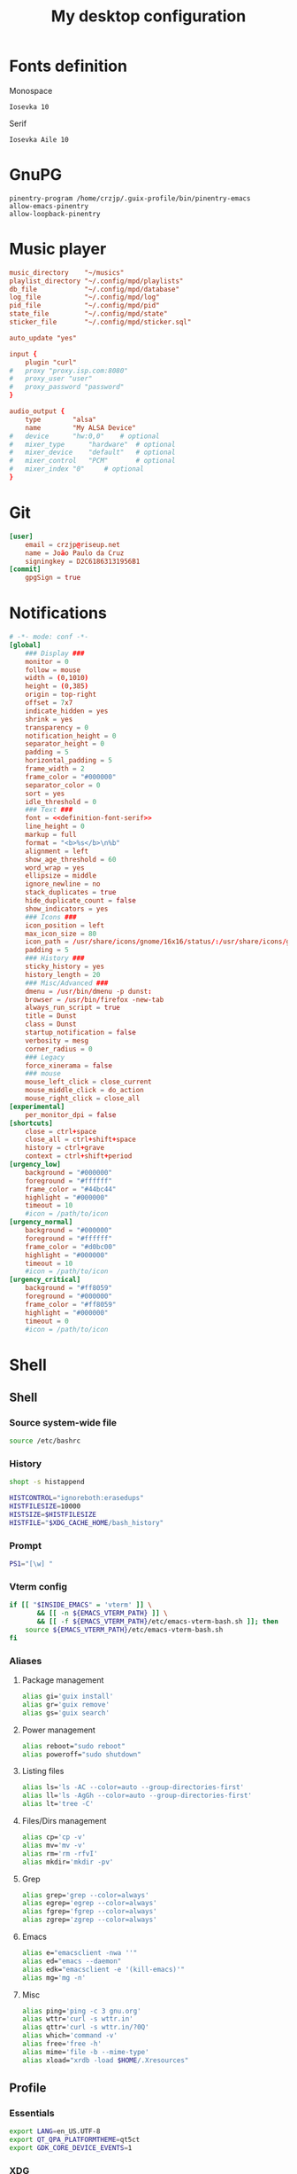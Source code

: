 #+title: My desktop configuration
#+property: header-args :mkdirp t

* Fonts definition

Monospace

#+begin_src fundamental :noweb-ref definition-font-mono
Iosevka 10
#+end_src

Serif

#+begin_src fundamental :noweb-ref definition-font-serif
Iosevka Aile 10
#+end_src

* GnuPG

#+begin_src conf-space :tangle .gnupg/gpg-agent.conf
pinentry-program /home/crzjp/.guix-profile/bin/pinentry-emacs
allow-emacs-pinentry
allow-loopback-pinentry
#+end_src

* Music player

#+begin_src conf :tangle .config/mpd/mpd.conf
music_directory    "~/musics"
playlist_directory "~/.config/mpd/playlists"
db_file            "~/.config/mpd/database"
log_file           "~/.config/mpd/log"
pid_file           "~/.config/mpd/pid"
state_file         "~/.config/mpd/state"
sticker_file       "~/.config/mpd/sticker.sql"

auto_update "yes"

input {
    plugin "curl"
#   proxy "proxy.isp.com:8080"
#   proxy_user "user"
#   proxy_password "password"
}

audio_output {
	type		"alsa"
	name		"My ALSA Device"
#	device		"hw:0,0"	# optional
#	mixer_type      "hardware"	# optional
#	mixer_device	"default"	# optional
#	mixer_control	"PCM"		# optional
#	mixer_index	"0"		# optional
}
#+end_src

* Git

#+begin_src conf :tangle .config/git/config
[user]
	email = crzjp@riseup.net
	name = João Paulo da Cruz
	signingkey = D2C61863131956B1
[commit]
	gpgSign = true
#+end_src

* Notifications

#+begin_src conf :tangle .config/dunst/dunstrc :noweb yes
# -*- mode: conf -*-
[global]
    ### Display ###
    monitor = 0
    follow = mouse
    width = (0,1010)
    height = (0,385)
    origin = top-right
    offset = 7x7
    indicate_hidden = yes
    shrink = yes
    transparency = 0
    notification_height = 0
    separator_height = 0
    padding = 5
    horizontal_padding = 5
    frame_width = 2
    frame_color = "#000000"
    separator_color = 0
    sort = yes
    idle_threshold = 0
    ### Text ###
    font = <<definition-font-serif>>
    line_height = 0
    markup = full
    format = "<b>%s</b>\n%b"
    alignment = left
    show_age_threshold = 60
    word_wrap = yes
    ellipsize = middle
    ignore_newline = no
    stack_duplicates = true
    hide_duplicate_count = false
    show_indicators = yes
    ### Icons ###
    icon_position = left
    max_icon_size = 80
    icon_path = /usr/share/icons/gnome/16x16/status/:/usr/share/icons/gnome/16x16/devices/
    padding = 5
    ### History ###
    sticky_history = yes
    history_length = 20
    ### Misc/Advanced ###
    dmenu = /usr/bin/dmenu -p dunst:
    browser = /usr/bin/firefox -new-tab
    always_run_script = true
    title = Dunst
    class = Dunst
    startup_notification = false
    verbosity = mesg
    corner_radius = 0
    ### Legacy
    force_xinerama = false
    ### mouse
    mouse_left_click = close_current
    mouse_middle_click = do_action
    mouse_right_click = close_all
[experimental]
    per_monitor_dpi = false
[shortcuts]
    close = ctrl+space
    close_all = ctrl+shift+space
    history = ctrl+grave
    context = ctrl+shift+period
[urgency_low]
    background = "#000000"
    foreground = "#ffffff"
    frame_color = "#44bc44"
    highlight = "#000000"
    timeout = 10
    #icon = /path/to/icon
[urgency_normal]
    background = "#000000"
    foreground = "#ffffff"
    frame_color = "#d0bc00"
    highlight = "#000000"
    timeout = 10
    #icon = /path/to/icon
[urgency_critical]
    background = "#ff8059"
    foreground = "#000000"
    frame_color = "#ff8059"
    highlight = "#000000"
    timeout = 0
    #icon = /path/to/icon
#+end_src

* Shell

** Shell
:properties:
:header-args:sh: :tangle .bashrc
:end:

*** Source system-wide file

#+begin_src sh
source /etc/bashrc
#+end_src

*** History

#+begin_src sh
shopt -s histappend

HISTCONTROL="ignoreboth:erasedups"
HISTFILESIZE=10000
HISTSIZE=$HISTFILESIZE
HISTFILE="$XDG_CACHE_HOME/bash_history"
#+end_src

*** Prompt

#+begin_src sh
PS1="[\w] "
#+end_src

*** Vterm config

#+begin_src sh
if [[ "$INSIDE_EMACS" = 'vterm' ]] \
       && [[ -n ${EMACS_VTERM_PATH} ]] \
       && [[ -f ${EMACS_VTERM_PATH}/etc/emacs-vterm-bash.sh ]]; then
	source ${EMACS_VTERM_PATH}/etc/emacs-vterm-bash.sh
fi
#+end_src

*** Aliases

**** Package management

#+begin_src sh
alias gi='guix install'
alias gr='guix remove'
alias gs='guix search'
#+end_src

**** Power management

#+begin_src sh
alias reboot="sudo reboot"
alias poweroff="sudo shutdown"
#+end_src

**** Listing files

#+begin_src sh
alias ls='ls -AC --color=auto --group-directories-first'
alias ll='ls -AgGh --color=auto --group-directories-first'
alias lt='tree -C'
#+end_src

**** Files/Dirs management

#+begin_src sh
alias cp='cp -v'
alias mv='mv -v'
alias rm='rm -rfvI'
alias mkdir='mkdir -pv'
#+end_src

**** Grep

#+begin_src sh
alias grep='grep --color=always'
alias egrep='egrep --color=always'
alias fgrep='fgrep --color=always'
alias zgrep='zgrep --color=always'
#+end_src

**** Emacs

#+begin_src sh
alias e="emacsclient -nwa ''"
alias ed="emacs --daemon"
alias edk="emacsclient -e '(kill-emacs)'"
alias mg='mg -n'
#+end_src

**** Misc

#+begin_src sh
alias ping='ping -c 3 gnu.org'
alias wttr='curl -s wttr.in'
alias qttr='curl -s wttr.in/?0Q'
alias which='command -v'
alias free='free -h'
alias mime='file -b --mime-type'
alias xload="xrdb -load $HOME/.Xresources"
#+end_src

** Profile
:properties:
:header-args:sh: :tangle .bash_profile
:end:

*** Essentials

#+begin_src sh
export LANG=en_US.UTF-8
export QT_QPA_PLATFORMTHEME=qt5ct
export GDK_CORE_DEVICE_EVENTS=1
#+end_src

*** XDG

#+begin_src sh
#export XDG_CONFIG_HOME=$HOME/.config
#export XDG_CACHE_HOME=$HOME/.cache
#export XDG_DATA_HOME=$HOME/.guix-profile/share
export XDG_DATA_HOME=$HOME/.local/share

export GTK2_RC_FILES="$XDG_CONFIG_HOME/gtk-2.0/settings.ini"
#+end_src

*** Guix and PATH

#+begin_src sh
eval "$(guix package --search-paths \
-p $HOME/.config/guix/current \
-p $HOME/.guix-profile \
-p /run/current-system/profile)"

export PATH=/run/setuid-programs:$PATH
export PATH="$HOME/.local/bin:$PATH"
#+end_src

*** Programs

**** Pager

#+begin_src sh
export LESS='-FRJMWX'
export LESSHISTFILE=/dev/null
export LESS_TERMCAP_mb=$'\033[1;31m'
export LESS_TERMCAP_md=$'\033[1;36m'
export LESS_TERMCAP_me=$'\033[0m'
export LESS_TERMCAP_so=$'\033[01;7;34m'
export LESS_TERMCAP_se=$'\033[0m'
export LESS_TERMCAP_us=$'\033[1;32m'
export LESS_TERMCAP_ue=$'\033[0m'
export PAGER=less
export MANPAGER=less
#+end_src

**** Userland

#+begin_src sh
export VISUAL="emacsclient -c -a ''"
export EDITOR="emacsclient -nw -a ''"
export BROWSER=chromium
export GPG_TTY=$(tty)
#+end_src

*** Start session

#+begin_src sh
eval "$(dircolors)"

[ -f "$HOME/.bashrc" ] && source $HOME/.bashrc
[ "$(tty)" = "/dev/tty1" ] && sx
#+end_src

** Readline

#+begin_src conf :tangle .inputrc
# -*- mode: conf -*-
set show-all-if-ambiguous on
set completion-ignore-case on
set colored-stats on
set mark-symlinked-directories on

set editing-mode emacs
set show-mode-in-prompt on
set emacs-mode-string \1\e[3 q\2
#+end_src

* Themes

Noweb reference

#+begin_src conf :noweb-ref config-gtk :noweb yes
gtk-theme-name="Materia-dark-compact"
gtk-icon-theme-name="Adwaita-dark"
gtk-font-name="<<definition-font-serif>>"
gtk-cursor-theme-name="Adwaita"
gtk-cursor-theme-size=0
gtk-toolbar-style=GTK_TOOLBAR_BOTH_HORIZ
gtk-toolbar-icon-size=GTK_ICON_SIZE_LARGE_TOOLBAR
gtk-button-images=0
gtk-menu-images=0
gtk-enable-event-sounds=1
gtk-enable-input-feedback-sounds=1
gtk-xft-antialias=1
gtk-xft-hinting=1
gtk-xft-hintstyle="hintslight"
gtk-xft-rgba="rgb"
gtk-application-prefer-dark-theme=true
gtk-key-theme-name=Emacs
#+end_src

GTK 2

#+begin_src conf :tangle .config/gtk-2.0/settings.ini :noweb yes
<<config-gtk>>
#+end_src

GTK 3

#+begin_src conf :tangle .config/gtk-3.0/settings.ini :noweb yes
[Settings]
<<config-gtk>>
#+end_src

* Video player

#+begin_src conf :tangle .config/mpv/mpv.conf
ytdl-format=bestvideo[height<=?480]+bestaudio/best
sub-auto=fuzzy
ytdl-raw-options=ignore-config=,sub-format=en,write-sub=
#+end_src

* Xorg

#+begin_src sh :tangle .config/sx/sxrc :tangle-mode (identity #o777)
#!/bin/sh

xhost +SI:localuser:$USER
exec dbus-run-session -- stumpwm
#+end_src
